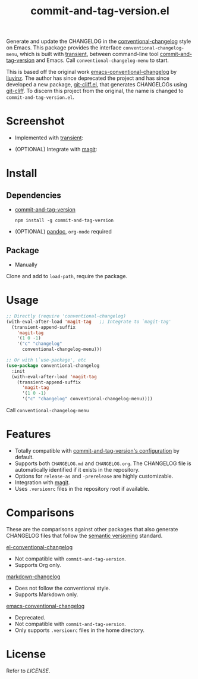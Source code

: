 #+TITLE: commit-and-tag-version.el

[[LICENSE][https://img.shields.io/badge/license-GPL_3-green.svg]]

Generate and update the CHANGELOG in the [[https://github.com/conventional-changelog/conventional-changelog][conventional-changelog]] style on Emacs.
This package provides the interface ~conventional-changelog-menu~, which is
built with [[https://github.com/magit/transient][transient]], between command-line tool [[https://github.com/absolute-version/commit-and-tag-version][commit-and-tag-version]] and
Emacs. Call ~conventional-changelog-menu~ to start.

This is based off the original work [[https://github.com/liuyinz/emacs-conventional-changelog][emacs-conventional-changelog]] by [[https://github.com/liuyinz][liuyinz]]. The
author has since deprecated the project and has since developed a new package,
[[https://github.com/liuyinz/git-cliff.el][git-cliff.el]], that generates CHANGELOGs using [[https://github.com/orhun/git-cliff][git-cliff]]. To discern this project
from the original, the name is changed to =commit-and-tag-version.el=.


* Screenshot

- Implemented with [[https://github.com/magit/transient][transient]]:

[[./image/conventional-changelog-menu.png]]

- (OPTIONAL) Integrate with [[https://github.com/magit/magit][magit]]:

[[./image/integrate-magit.png]]

* Install

** Dependencies

- [[https://github.com/absolute-version/commit-and-tag-version][commit-and-tag-version]]

  #+BEGIN_SRC shell
   npm install -g commit-and-tag-version
 #+END_SRC

- (OPTIONAL) [[https://github.com/jgm/pandoc/blob/master/INSTALL.md][pandoc]], =org-mode= required

** Package

-   Manually

Clone and add to ~load-path~, require the package.

* Usage

#+BEGIN_SRC emacs-lisp
  ;; Directly (require 'conventional-changelog)
  (with-eval-after-load 'magit-tag   ;; Integrate to `magit-tag'
    (transient-append-suffix
      'magit-tag
      '(1 0 -1)
      '("c" "changelog"
        conventional-changelog-menu)))

  ;; Or with \`use-package', etc
  (use-package conventional-changelog
    :init
    (with-eval-after-load 'magit-tag
      (transient-append-suffix
        'magit-tag
        '(1 0 -1)
        '("c" "changelog" conventional-changelog-menu))))
#+END_SRC

Call ~conventional-changelog-menu~

* Features

- Totally compatible with [[https://github.com/absolute-version/commit-and-tag-version#configuration][commit-and-tag-version's configuration]] by default.
- Supports both =CHANGELOG.md= and =CHANGELOG.org=. The CHANGELOG file is
  automatically identified if it exists in the repository.
- Options for ~release-as~ and ~-prerelease~ are highly customizable.
- Integration with [[https://github.com/magit/magit][magit]].
- Uses =.versionrc= files in the repository root if available.

* Comparisons

These are the comparisons against other packages that also generate CHANGELOG
files that follow the [[https://semver.org][semantic versioning]] standard.

[[https://github.com/johnlepikhin/el-conventional-changelog][el-conventional-changelog]]
- Not compatible with ~commit-and-tag-version~.
- Supports Org only.

[[https://github.com/plandes/markdown-changelog][markdown-changelog]]
- Does not follow the conventional style.
- Supports Markdown only.

[[https://github.com/liuyinz/emacs-conventional-changelog][emacs-conventional-changelog]]
- Deprecated.
- Not compatible with ~commit-and-tag-version~.
- Only supports =.versionrc= files in the home directory.

* License

Refer to [[LICENSE][LICENSE]].
